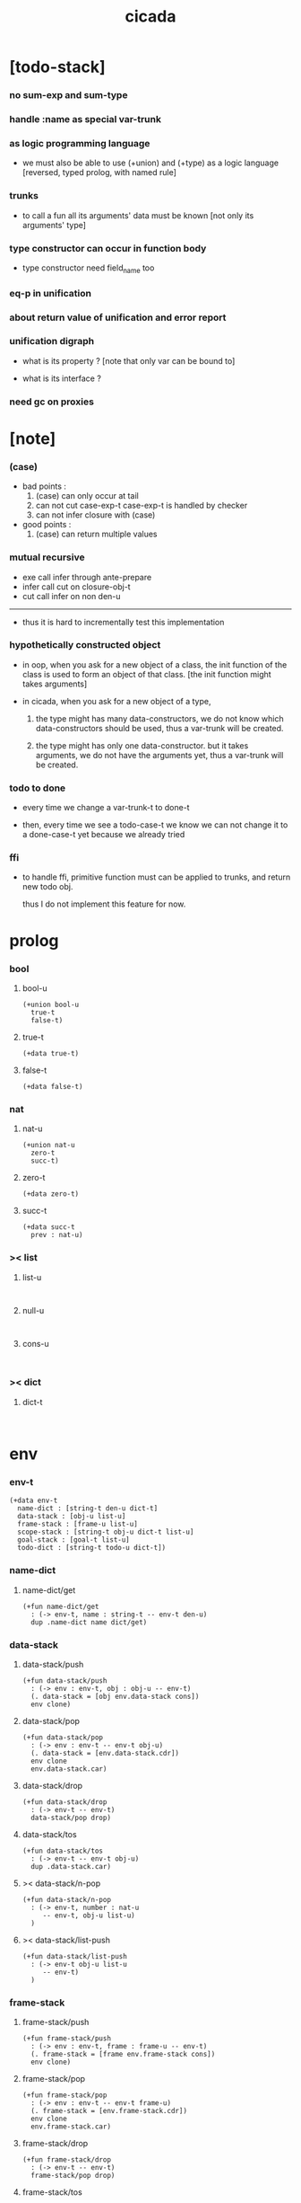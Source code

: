 #+property: tangle cicada.cn
#+title: cicada

* [todo-stack]

*** no sum-exp and sum-type

*** handle :name as special var-trunk

*** as logic programming language

    - we must also be able to use (+union) and (+type)
      as a logic language
      [reversed, typed prolog, with named rule]

*** trunks

    - to call a fun
      all its arguments' data must be known
      [not only its arguments' type]

*** type constructor can occur in function body

    - type constructor need field_name too

*** eq-p in unification

*** about return value of unification and error report

*** unification digraph

    - what is its property ?
      [note that only var can be bound to]

    - what is its interface ?

*** need gc on proxies

* [note]

*** (case)

    - bad points :
      1. (case) can only occur at tail
      2. can not cut case-exp-t
         case-exp-t is handled by checker
      3. can not infer closure with (case)

    - good points :
      1. (case) can return multiple values

*** mutual recursive

    - exe call infer through ante-prepare
    - infer call cut on closure-obj-t
    - cut call infer on non den-u

    ------

    - thus it is hard to incrementally test this implementation

*** hypothetically constructed object

    - in oop,
      when you ask for a new object of a class,
      the init function of the class is used
      to form an object of that class.
      [the init function might takes arguments]

    - in cicada,
      when you ask for a new object of a type,

      1. the type might has many data-constructors,
         we do not know
         which data-constructors should be used,
         thus a var-trunk will be created.

      2. the type might has only one data-constructor.
         but it takes arguments,
         we do not have the arguments yet,
         thus a var-trunk will be created.

*** todo to done

    - every time we change a var-trunk-t to done-t

    - then, every time we see a todo-case-t
      we know we can not change it to a done-case-t yet
      because we already tried

*** ffi

    - to handle ffi,
      primitive function must can be applied to trunks,
      and return new todo obj.

      thus I do not implement this feature for now.

* prolog

*** bool

***** bool-u

      #+begin_src cicada
      (+union bool-u
        true-t
        false-t)
      #+end_src

***** true-t

      #+begin_src cicada
      (+data true-t)
      #+end_src

***** false-t

      #+begin_src cicada
      (+data false-t)
      #+end_src

*** nat

***** nat-u

      #+begin_src cicada
      (+union nat-u
        zero-t
        succ-t)
      #+end_src

***** zero-t

      #+begin_src cicada
      (+data zero-t)
      #+end_src

***** succ-t

      #+begin_src cicada
      (+data succ-t
        prev : nat-u)
      #+end_src

*** >< list

***** list-u

      #+begin_src cicada

      #+end_src

***** null-u

      #+begin_src cicada

      #+end_src

***** cons-u

      #+begin_src cicada

      #+end_src

*** >< dict

***** dict-t

      #+begin_src cicada

      #+end_src

* env

*** env-t

    #+begin_src cicada
    (+data env-t
      name-dict : [string-t den-u dict-t]
      data-stack : [obj-u list-u]
      frame-stack : [frame-u list-u]
      scope-stack : [string-t obj-u dict-t list-u]
      goal-stack : [goal-t list-u]
      todo-dict : [string-t todo-u dict-t])
    #+end_src

*** name-dict

***** name-dict/get

      #+begin_src cicada
      (+fun name-dict/get
        : (-> env-t, name : string-t -- env-t den-u)
        dup .name-dict name dict/get)
      #+end_src

*** data-stack

***** data-stack/push

      #+begin_src cicada
      (+fun data-stack/push
        : (-> env : env-t, obj : obj-u -- env-t)
        (. data-stack = [obj env.data-stack cons])
        env clone)
      #+end_src

***** data-stack/pop

      #+begin_src cicada
      (+fun data-stack/pop
        : (-> env : env-t -- env-t obj-u)
        (. data-stack = [env.data-stack.cdr])
        env clone
        env.data-stack.car)
      #+end_src

***** data-stack/drop

      #+begin_src cicada
      (+fun data-stack/drop
        : (-> env-t -- env-t)
        data-stack/pop drop)
      #+end_src

***** data-stack/tos

      #+begin_src cicada
      (+fun data-stack/tos
        : (-> env-t -- env-t obj-u)
        dup .data-stack.car)
      #+end_src

***** >< data-stack/n-pop

      #+begin_src cicada
      (+fun data-stack/n-pop
        : (-> env-t, number : nat-u
           -- env-t, obj-u list-u)
        )
      #+end_src

***** >< data-stack/list-push

      #+begin_src cicada
      (+fun data-stack/list-push
        : (-> env-t obj-u list-u
           -- env-t)
        )
      #+end_src

*** frame-stack

***** frame-stack/push

      #+begin_src cicada
      (+fun frame-stack/push
        : (-> env : env-t, frame : frame-u -- env-t)
        (. frame-stack = [frame env.frame-stack cons])
        env clone)
      #+end_src

***** frame-stack/pop

      #+begin_src cicada
      (+fun frame-stack/pop
        : (-> env : env-t -- env-t frame-u)
        (. frame-stack = [env.frame-stack.cdr])
        env clone
        env.frame-stack.car)
      #+end_src

***** frame-stack/drop

      #+begin_src cicada
      (+fun frame-stack/drop
        : (-> env-t -- env-t)
        frame-stack/pop drop)
      #+end_src

***** frame-stack/tos

      #+begin_src cicada
      (+fun frame-stack/tos
        : (-> env-t -- env-t frame-u)
        dup .frame-stack.car)
      #+end_src

*** frame

***** frame-u

      #+begin_src cicada
      (+union frame-u
        scoping-frame-t
        simple-frame-t)
      #+end_src

***** scoping-frame-t

      #+begin_src cicada
      (+data scoping-frame-t
        body-exp-list : [exp-u list-u]
        index : nat-u)
      #+end_src

***** new/scoping-frame

      #+begin_src cicada
      (+fun new/scoping-frame
        : (-> body-exp-list : [exp-u list-u] -- scoping-frame-t)
        (. body-exp-list = body-exp-list
           index = 0)
        scoping-frame-cr)
      #+end_src

***** simple-frame-t

      #+begin_src cicada
      (+data simple-frame-t
        body-exp-list : [exp-u list-u]
        index : nat-u)
      #+end_src

***** new/simple-frame

      #+begin_src cicada
      (+fun new/simple-frame
        : (-> body-exp-list : [exp-u list-u] -- simple-frame-t)
        (. body-exp-list = body-exp-list
           index = 0)
        simple-frame-cr)
      #+end_src

*** scope-stack

***** >< scope-stack/push

***** >< scope-stack/pop

***** >< scope-stack/drop

***** >< scope-stack/tos

***** scope/get

      #+begin_src cicada
      (+fun scope/get dict/get)
      #+end_src

***** scope/set

      #+begin_src cicada
      (+fun scope/set
        : (-> string-t obj-u dict-t
              local-name : string-t
              obj : obj-u
           -- string-t obj-u dict-t)
        (dict local-name obj)
        dict-update)
      #+end_src

*** scope

***** new/scope

      #+begin_src cicada
      (+fun new/scope
        : (-> -- string-t obj-u dict-t)
        (dict))
      #+end_src

*** goal-stack

*** todo-dict

***** todo-dict/get

      #+begin_src cicada
      (+fun todo-dict/get
        : (-> env-t, id : string-t -- env-t todo-u)
        dup .todu-dict id dict/get)
      #+end_src

***** >< todo-dict/set

      #+begin_src cicada
      (+fun todo-dict/set
        : (-> env-t, id : string-t, todo : todo-u -- env-t)
        )
      #+end_src

* exp

*** exp-u

    #+begin_src cicada
    (+union exp-u
      call-exp-t
      let-exp-t
      closure-exp-t
      arrow-exp-t
      apply-exp-t
      case-exp-t
      sum-exp-t
      construct-exp-t
      field-exp-t
      colon-exp-t
      double-colon-exp-t)
    #+end_src

*** call-exp-t

    #+begin_src cicada
    (+data call-exp-t
      name : string-t)
    #+end_src

*** let-exp-t

    #+begin_src cicada
    (+data let-exp-t
      local-name-list : [string-t list-u])
    #+end_src

*** closure-exp-t

    #+begin_src cicada
    (+data closure-exp-t
      body-exp-list : [exp-u list-u])
    #+end_src

*** arrow-exp-t

    #+begin_src cicada
    (+data arrow-exp-t
      ante-exp-list : [exp-u list-u]
      succ-exp-list : [exp-u list-u])
    #+end_src

*** apply-exp-t

    #+begin_src cicada
    (+data apply-exp-t)
    #+end_src

*** case-exp-t

    #+begin_src cicada
    (+data case-exp-t
      arg-exp-list : [exp-u list-u]
      closure-exp-dict : [string-t closure-exp-t dict-t])
    #+end_src

*** sum-exp-t

    #+begin_src cicada
    (+data sum-exp-t
      sub-exp-list-list : [exp-u list-u list-u])
    #+end_src

*** construct-exp-t

    #+begin_src cicada
    (+data construct-exp-t
      type-name : string-t)
    #+end_src

*** field-exp-t

    #+begin_src cicada
    (+data field-exp-t
      field-name : string-t)
    #+end_src

*** colon-exp-t

    #+begin_src cicada
    (+data colon-exp-t
      local-name : string-t
      type-exp-list : [exp-u list-u])
    #+end_src

*** double-colon-exp-t

    #+begin_src cicada
    (+data double-colon-exp-t
      local-name : string-t
      type-exp-list : [exp-u list-u])
    #+end_src

* den

*** den-u

    #+begin_src cicada
    (+union den-u
      fun-den-t
      type-den-t
      union-den-t)
    #+end_src

*** fun-den-t

    #+begin_src cicada
    (+data fun-den-t
      fun-name : string-t
      type-arrow-exp : arrow-exp-t
      body-exp-list : [exp-u list-u])
    #+end_src

*** type-den-t

    #+begin_src cicada
    (+data type-den-t
      type-name : string-t
      type-arrow-exp : arrow-exp-t
      cons-arrow-exp : arrow-exp-t)
    #+end_src

*** union-den-t

    #+begin_src cicada
    (+data union-den-t
      union-name : string-t
      type-arrow-exp : arrow-exp-t
      type-name-list : [string-t list-u])
    #+end_src

* obj

*** obj-u

    #+begin_src cicada
    (+union obj-u
      data-obj-t
      closure-obj-t
      #:with trunk-u
      #:with type-u)
    #+end_src

*** data-obj-t

    #+begin_src cicada
    (+data data-obj-t
      data-type : data-type-t
      field-obj-dict : [string-t obj-u dict-t])
    #+end_src

*** closure-obj-t

    #+begin_src cicada
    (+data closure-obj-t
      scope : [string-t obj-u dict-t]
      body-exp-list : [exp-u list-u])
    #+end_src

*** trunk

***** trunk-u

      #+begin_src cicada
      (+union trunk-u
        var-trunk-t)
      #+end_src

***** var-trunk-t

      #+begin_src cicada
      ;; done-t
      ;; hypo-t
      ;; bound-t
      (+data var-trunk-t
        trunk-id : string-t)
      #+end_src

*** todo

***** todo-u

      #+begin_src cicada
      (+union todo-u
        done-t
        hypo-t
        bound-t)
      #+end_src

***** done-t

      #+begin_src cicada
      (+data done-t
        type : type-u
        obj : obj-u)
      #+end_src

***** hypo-t

      #+begin_src cicada
      (+data hypo-t
        type : type-u)
      #+end_src

***** bound-t

      #+begin_src cicada
      (+data bound-t
        to : var-trunk-t)
      #+end_src

*** type

***** type-u

      #+begin_src cicada
      (+union type-u
        data-type-t
        type-type-t
        arrow-type-t
        sum-type-t)
      #+end_src

***** data-type-t

      #+begin_src cicada
      (+data data-type-t
        type-name : string-t
        field-obj-dict : [string-t obj-u dict-t])
      #+end_src

***** type-type-t

      #+begin_src cicada
      (+data type-type-t
        level : nat-u)
      #+end_src

***** arrow-type-t

      #+begin_src cicada
      (+data arrow-type-t
        ante-type-list : [type-u list-u]
        succ-type-list : [type-u list-u])
      #+end_src

***** sum-type-t

      #+begin_src cicada
      (+data sum-type-t
        sub-type-list : [type-u list-u])
      #+end_src

* exe

*** exe

    #+begin_src cicada
    (+fun exe
      : (-> env-t exp-u -- env-t)
      (case dup
        (call-exp-t call-exp/exe)
        (let-exp-t let-exp/exe)
        (closure-exp-t closure-exp/exe)
        (arrow-exp-t arrow-exp/exe)
        (apply-exp-t apply-exp/exe)
        (case-exp-t case-exp/exe)
        (sum-exp-t sum-exp/exe)
        (construct-exp-t construct-exp/exe)
        (field-exp-t field-exp/exe)
        (colon-exp-t colon-exp/exe)
        (double-colon-exp-t double-colon-exp/exe)))
    #+end_src

*** call-exp/exe

    #+begin_src cicada
    (+fun call-exp/exe
      : (-> env-t, exp : call-exp-t -- env-t)
      exp.name name-dict/get den-exe)
    #+end_src

*** den-exe

***** den-exe

      #+begin_src cicada
      (+fun den-exe
        : (-> env-t den-u -- env-t)
        (case dup
          (fun-den-t fun-den/den-exe)
          (type-den-t type-den/den-exe)
          (union-den-t union-den/den-exe)))
      #+end_src

***** fun-den/den-exe

      #+begin_src cicada
      (+fun fun-den/den-exe
        : (-> env-t, den : fun-den-t -- env-t)
        new/scope scope-stack/push
        den.body-exp-list new/scoping-frame frame-stack/push)
      #+end_src

***** type-den/den-exe

      #+begin_src cicada
      (+fun type-den/den-exe
        : (-> env-t, den : type-den-t -- env-t)
        (. type-name = den.type-name
           field-obj-dict =
           [new/dict den.type-arrow-exp.ante-exp-list
            ante-exp-list/merge-fields])
        data-type-cr data-stack/push)
      #+end_src

***** ante-exp-list/merge-fields

      #+begin_src cicada
      (+fun ante-exp-list/merge-fields
        : (-> env-t
              field-obj-dict : [string-t obj-u dict-t]
              ante-exp-list : [exp-u list-u]
           -- env-t, string-t obj-u dict-t)
        (case ante-exp-list
          (null-t)
          (cons-t
            (case ante-exp-list.car
              (colon-exp-t
                field-obj-dict
                ante-exp-list.car.local-name
                data-stack/pop dict/set
                ante-exp-list.cdr recur)
              (else
                field-obj-dict
                ante-exp-list.cdr recur)))))
      #+end_src

***** union-den/den-exe

      #+begin_src cicada
      (+fun union-den/den-exe
        : (-> env-t, den : union-den-t -- env-t)
        )
      #+end_src

*** let-exp/exe

    #+begin_src cicada
    (+fun let-exp/exe
      : (-> env-t, exp : let-exp-t -- env-t)
      exp.local-name-list list-reverse
      let-exp/exe/loop)
    #+end_src

*** let-exp/exe/loop

    #+begin_src cicada
    (+fun let-exp/exe/loop
      : (-> env-t, local-name-list : [string-t list-u] -- env-t)
      (case local-name-list
        (null-t)
        (cons-t
          data-stack/pop (let obj)
          scope-stack/pop
          local-name-list.car obj scope/set
          scope-stack/push
          local-name-list.cdr recur)))
    #+end_src

*** closure-exp/exe

    #+begin_src cicada
    (+fun closure-exp/exe
      : (-> env-t, exp : closure-exp-t -- env-t)
      (. scope = scope-stack/tos
         body-exp-list = [exp.body-exp-list])
      closure-obj-cr
      data-stack/push)
    #+end_src

*** arrow-exp/exe

    #+begin_src cicada
    (+fun arrow-exp/exe
      : (-> env-t, exp : arrow-exp-t -- env-t)
      ;; calling collect-list
      ;;   might effect current scope
      (. ante-type-list = [exp.ante-exp-list collect-list]
         succ-type-list = [exp.succ-exp-list collect-list])
      arrow-type-cr
      data-stack/push)
    #+end_src

*** apply-exp/exe

    #+begin_src cicada
    (+fun apply-exp/exe
      : (-> env-t, exp : apply-exp-t -- env-t)
      data-stack/pop obj/try (let obj)
      (case obj
        (closure-obj-t
          obj.scope scope-stack/push
          obj.body-exp-list new/scoping-frame frame-stack/push)
        (trunk-u
          (. type = [obj infer .succ-type-list .car]
             fun-trunk = obj
             arg-obj-list =
             [obj infer .ante-type-list list-length
              data-stack/n-pop])
          apply-todo-cr
          new/apply-trunk
          data-stack/push)))
    #+end_src

*** new/apply-trunk

    #+begin_src cicada
    (+fun new/apply-trunk
      : (-> env-t, apply-todo : apply-todo-t
         -- env-t, apply-trunk-t)
      "apply" generate/trunk-id (let id)
      id apply-todo todo-dict/set
      id apply-trunk-c)
    #+end_src

*** >< obj/try

    #+begin_src cicada
    (+fun obj/try
      : (-> env-t obj-u -- env-t obj-u)
      ;; after obj/try
      ;; if the obj is still a trunk
      ;;   we know it is not done
      ;; if the obj is var-trunk
      ;;   we also know it is not bound to a done var-trunk
      )
    #+end_src

*** case-exp/exe

    #+begin_src cicada
    (+fun case-exp/exe
      : (-> env-t, exp : case-exp-t -- env-t)
      ;; calling collect
      ;;   might effect current scope
      exp.arg-exp-list collect (let obj)
      ;; no need to use obj/try on newly collected obj
      (case obj
        (data-obj-t
          exp.closure-exp-dict
          obj.data-type.type-name dict/get
          closure-exp/exe
          apply-exp/exe)
        (trunk-u
          exp.closure-exp-dict
          closure-exp-dict->closure-obj-dict
          (let closure-obj-dict)
          obj closure-obj-dict closure-obj-dict->sum-type
          (let sum-type)
          (. sum-type = sum-type
             arg-trunk = obj
             closure-obj-dict = closure-obj-dict)
          case-todo-cr
          new/case-trunk
          data-stack/push)))
    #+end_src

*** >< new/case-trunk

*** >< closure-exp-dict->closure-obj-dict

    #+begin_src cicada
    (+fun closure-exp-dict->closure-obj-dict
      : (-> env-t
            closure-exp-dict : [string-t closure-exp-t dict-t]
         -- env-t, string-t closure-obj-t dict-t)
      )
    #+end_src

*** >< closure-obj-dict->sum-type

    #+begin_src cicada
    (+fun closure-obj-dict->sum-type
      : (-> env-t
            obj : obj-u
            closure-obj-dict : [string-t closure-obj-t dict-t]
         -- env-t, sum-type-t)
      )
    #+end_src

*** ><><>< sum-exp/exe

    #+begin_src cicada
    (+fun sum-exp/exe
      : (-> env-t, exp : sum-exp-t -- env-t)
      )
    #+end_src

*** construct-exp/exe

    #+begin_src cicada
    (+fun construct-exp/exe
      : (-> env-t, exp : construct-exp-t -- env-t)
      ;; put bindings of arrow into scope
      den.type-arrow-exp collect drop
      exp.type-name name-dict/get (let den)
      (. type =
         [den.cons-arrow-exp.succ-exp-list collect]
         field-obj-dict =
         [new/dict den.cons-arrow-exp.ante-exp-list
          ante-exp-list/merge-fields])
      data-obj-cr data-stack/push)
    #+end_src

*** ><><>< field-exp/exe

    #+begin_src cicada
    (+fun field-exp/exe
      : (-> env-t, exp : field-exp-t -- env-t)
      )
    #+end_src

*** >< generate/trunk-id

    #+begin_src cicada
    (+fun generate/trunk-id
      : (-> env-t, seed : string-t
         -- env-t, string-t)
      )
    #+end_src

*** ><><>< colon-exp/exe

    #+begin_src cicada
    (+fun colon-exp/exe
      : (-> env-t, exp : colon-exp-t -- env-t)
      exp.type-exp-list collect (let type)
      (. trunk-id = [exp.local-name generate/trunk-id]
         type = type)
      var-trunk-cr (let var-trunk)
      scope-stack/pop
      exp.local-name var-trunk scope/set
      scope-stack/push
      type data-stack/push)
    #+end_src

*** double-colon-exp/exe

    #+begin_src cicada
    (+fun double-colon-exp/exe
      : (-> env-t double-colon-exp-t -- env-t)
      colon-exp/exe
      data-stack/drop)
    #+end_src

* run

* collect

*** collect-list

    #+begin_src cicada
    (+fun collect-list
      : (-> env-t, exp-list : [exp-u list-u]
         -- env-t, obj-u list-u)
      )
    #+end_src

*** collect

    #+begin_src cicada
    (+fun collect
      : (-> env-t, exp-list : [exp-u list-u]
         -- env-t, obj-u)
      )
    #+end_src

* cut

*** cut

    #+begin_src cicada
    (+fun cut
      : (-> env-t exp-u -- env-t)
      (case dup
        (call-exp-t call-exp/cut)
        (let-exp-t let-exp/cut)
        (closure-exp-t closure-exp/cut)
        (arrow-exp-t arrow-exp/cut)
        (apply-exp-t apply-exp/cut)
        (case-exp-t case-exp/cut)
        (sum-exp-t sum-exp/cut)
        (construct-exp-t construct-exp/cut)
        (field-exp-t field-exp/cut)
        (colon-exp-t colon-exp/cut)
        (double-colon-exp-t double-colon-exp/cut)))
    #+end_src

*** call-exp/cut

    #+begin_src cicada
    (+fun call-exp/cut
      : (-> env-t, exp : call-exp-t -- env-t)
      exp.name name-dict/get den-cut)
    #+end_src

*** den-cut

***** den-cut

      #+begin_src cicada
      (+fun den-cut
        : (-> env-t den-u -- env-t)
        (case dup
          (fun-den-t fun-den/den-cut)
          (type-den-t type-den/den-cut)
          (union-den-t union-den/den-cut)))
      #+end_src

***** fun-den/den-cut

      #+begin_src cicada
      (+fun fun-den/den-cut
        : (-> env-t, den : fun-den-t -- env-t)
        ;; must create a new scope
        ;;   before creating an arrow-type
        ;; because creating an arrow-type
        ;;   might effect current scope
        new/scope scope-stack/push
        den.type-arrow-exp collect (let arrow-type)
        arrow-type.ante-type-list ante-type-list/unify
        arrow-type.succ-type-list data-stack/list-push
        scope-stack/drop)
      #+end_src

***** >< ante-type-list/unify

      #+begin_src cicada
      (+fun ante-type-list/unify
        : (-> env-t, ante-type-list : [type-u list-u] -- env-t)
        )
      #+end_src

***** ><><>< type-den/den-cut

      #+begin_src cicada
      (+fun type-den/den-cut
        : (-> env-t, den : type-den-t -- env-t)
        )
      #+end_src

***** ><><>< union-den/den-cut

      #+begin_src cicada
      (+fun union-den/den-cut
        : (-> env-t, den : union-den-t -- env-t)
        )
      #+end_src

*** let-exp/cut

*** closure-exp/cut

*** arrow-exp/cut

*** apply-exp/cut

*** case-exp/cut

*** sum-exp/cut

*** construct-exp/cut

*** field-exp/cut

*** colon-exp/cut

*** double-colon-exp/cut

* infer

*** infer

    #+begin_src cicada
    (+fun infer
      : (-> env-t obj-u -- type-u env-t)
      (case dup
        (data-obj-t data-obj/infer)
        (closure-obj-t closure-obj/infer)
        (trunk-u trunk/infer)
        (type-u type/infer)))
    #+end_src

*** data-obj/infer

*** closure-obj/infer

*** trunk/infer

    #+begin_src cicada
    (+fun trunk/infer
      : (-> env-t trunk-u -- type-u env-t)
      (case ))
    #+end_src

*** type/infer

* unfiy

* cover

* check

* epilog
